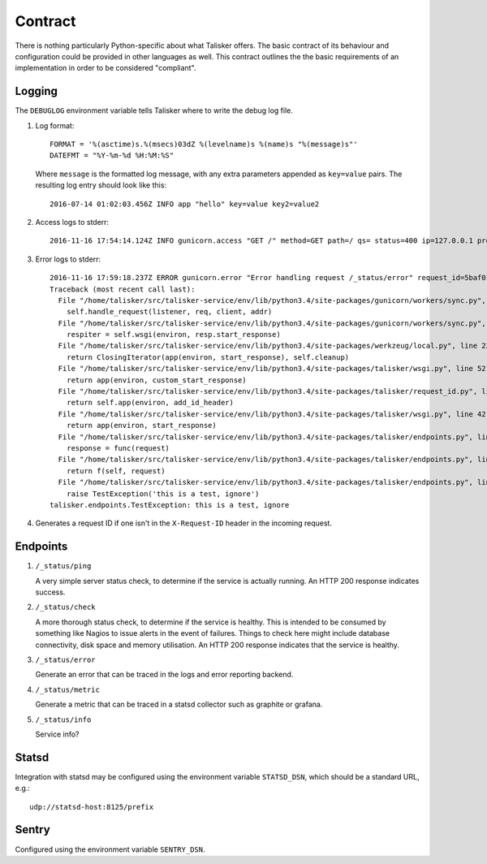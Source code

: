 .. highlight:: python

========
Contract
========

There is nothing particularly Python-specific about what Talisker offers. The
basic contract of its behaviour and configuration could be provided in other
languages as well. This contract outlines the the basic requirements of an
implementation in order to be considered "compliant".

Logging
-------

The ``DEBUGLOG`` environment variable tells Talisker where to write the debug log file.

1. Log format::

    FORMAT = '%(asctime)s.%(msecs)03dZ %(levelname)s %(name)s "%(message)s"'
    DATEFMT = "%Y-%m-%d %H:%M:%S"

   Where ``message`` is the formatted log message, with any extra parameters
   appended as ``key=value`` pairs. The resulting log entry should look like this::

    2016-07-14 01:02:03.456Z INFO app "hello" key=value key2=value2

2. Access logs to stderr::

    2016-11-16 17:54:14.124Z INFO gunicorn.access "GET /" method=GET path=/ qs= status=400 ip=127.0.0.1 proto=HTTP/1.1 length=121 referrer=None ua=curl/7.35.0 duration=28.525 request_id=00cf39ce-47a2-402d-9336-80555d2fd268

3. Error logs to stderr::

    2016-11-16 17:59:18.237Z ERROR gunicorn.error "Error handling request /_status/error" request_id=5baf01d6-1326-4383-a734-fbcdbf7b8e10
    Traceback (most recent call last):
      File "/home/talisker/src/talisker-service/env/lib/python3.4/site-packages/gunicorn/workers/sync.py", line 135, in handle
        self.handle_request(listener, req, client, addr)
      File "/home/talisker/src/talisker-service/env/lib/python3.4/site-packages/gunicorn/workers/sync.py", line 176, in handle_request
        respiter = self.wsgi(environ, resp.start_response)
      File "/home/talisker/src/talisker-service/env/lib/python3.4/site-packages/werkzeug/local.py", line 228, in application
        return ClosingIterator(app(environ, start_response), self.cleanup)
      File "/home/talisker/src/talisker-service/env/lib/python3.4/site-packages/talisker/wsgi.py", line 52, in middleware
        return app(environ, custom_start_response)
      File "/home/talisker/src/talisker-service/env/lib/python3.4/site-packages/talisker/request_id.py", line 105, in __call__
        return self.app(environ, add_id_header)
      File "/home/talisker/src/talisker-service/env/lib/python3.4/site-packages/talisker/wsgi.py", line 42, in middleware
        return app(environ, start_response)
      File "/home/talisker/src/talisker-service/env/lib/python3.4/site-packages/talisker/endpoints.py", line 110, in __call__
        response = func(request)
      File "/home/talisker/src/talisker-service/env/lib/python3.4/site-packages/talisker/endpoints.py", line 71, in wrapper
        return f(self, request)
      File "/home/talisker/src/talisker-service/env/lib/python3.4/site-packages/talisker/endpoints.py", line 161, in error
        raise TestException('this is a test, ignore')
    talisker.endpoints.TestException: this is a test, ignore

4. Generates a request ID if one isn't in the ``X-Request-ID`` header in the
   incoming request.


Endpoints
---------

1. ``/_status/ping``

   A very simple server status check, to determine if the service is actually
   running.  An HTTP 200 response indicates success.

2. ``/_status/check``

   A more thorough status check, to determine if the service is healthy.  This
   is intended to be consumed by something like Nagios to issue alerts in the
   event of failures.  Things to check here might include database
   connectivity, disk space and memory utilisation.  An HTTP 200 response
   indicates that the service is healthy.

3. ``/_status/error``

   Generate an error that can be traced in the logs and error reporting
   backend.

4. ``/_status/metric``

   Generate a metric that can be traced in a statsd collector such as graphite
   or grafana.

5. ``/_status/info``

   Service info?


Statsd
------

Integration with statsd may be configured using the environment variable
``STATSD_DSN``, which should be a standard URL, e.g.::

    udp://statsd-host:8125/prefix

Sentry
------

Configured using the environment variable ``SENTRY_DSN``.
